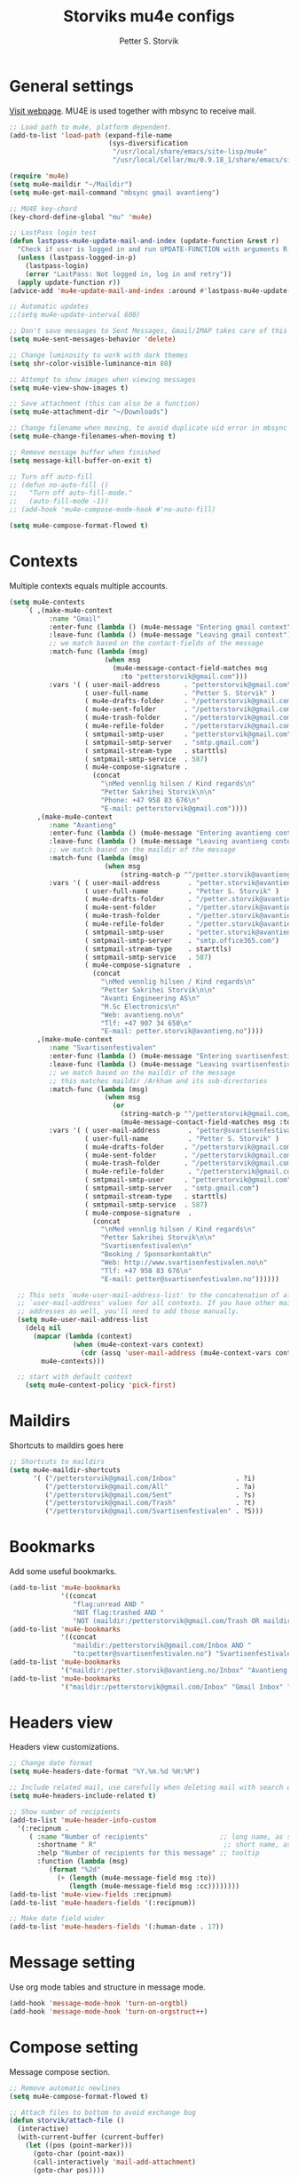 #+TITLE: Storviks mu4e configs
#+AUTHOR: Petter S. Storvik
#+EMAIL: petterstorvik@gmail.com
#+PROPERTY: header-args    :results silent

* General settings
[[http://www.djcbsoftware.nl/code/mu/mu4e.html][Visit webpage]].
MU4E is used together with mbsync to receive mail.

#+begin_src emacs-lisp
  ;; Load path to mu4e, platform dependent.
  (add-to-list 'load-path (expand-file-name
                           (sys-diversification
                            "/usr/local/share/emacs/site-lisp/mu4e"
                            "/usr/local/Cellar/mu/0.9.18_1/share/emacs/site-lisp/mu/mu4e")))

  (require 'mu4e)
  (setq mu4e-maildir "~/Maildir")
  (setq mu4e-get-mail-command "mbsync gmail avantieng")

  ;; MU4E key-chord
  (key-chord-define-global "mu" 'mu4e)

  ;; LastPass login test
  (defun lastpass-mu4e-update-mail-and-index (update-function &rest r)
    "Check if user is logged in and run UPDATE-FUNCTION with arguments R."
    (unless (lastpass-logged-in-p)
      (lastpass-login)
      (error "LastPass: Not logged in, log in and retry"))
    (apply update-function r))
  (advice-add 'mu4e-update-mail-and-index :around #'lastpass-mu4e-update-mail-and-index)

  ;; Automatic updates
  ;;(setq mu4e-update-interval 600)

  ;; Don't save messages to Sent Messages, Gmail/IMAP takes care of this
  (setq mu4e-sent-messages-behavior 'delete)

  ;; Change luminosity to work with dark themes
  (setq shr-color-visible-luminance-min 80)

  ;; Attempt to show images when viewing messages
  (setq mu4e-view-show-images t)

  ;; Save attachment (this can also be a function)
  (setq mu4e-attachment-dir "~/Downloads")

  ;; Change filename when moving, to avoid duplicate uid error in mbsync
  (setq mu4e-change-filenames-when-moving t)

  ;; Remove message buffer when finished
  (setq message-kill-buffer-on-exit t)

  ;; Turn off auto-fill
  ;; (defun no-auto-fill ()
  ;;   "Turn off auto-fill-mode."
  ;;   (auto-fill-mode -1))
  ;; (add-hook 'mu4e-compose-mode-hook #'no-auto-fill)

  (setq mu4e-compose-format-flowed t)

#+end_src

* Contexts
Multiple contexts equals multiple accounts.

#+begin_src emacs-lisp
(setq mu4e-contexts
    `( ,(make-mu4e-context
          :name "Gmail"
          :enter-func (lambda () (mu4e-message "Entering gmail context"))
          :leave-func (lambda () (mu4e-message "Leaving gmail context"))
          ;; we match based on the contact-fields of the message
          :match-func (lambda (msg)
                        (when msg
                          (mu4e-message-contact-field-matches msg
                            :to "petterstorvik@gmail.com")))
          :vars '( ( user-mail-address      . "petterstorvik@gmail.com"  )
                   ( user-full-name         . "Petter S. Storvik" )
                   ( mu4e-drafts-folder     . "/petterstorvik@gmail.com/Drafts")
                   ( mu4e-sent-folder       . "/petterstorvik@gmail.com/Sent")
                   ( mu4e-trash-folder      . "/petterstorvik@gmail.com/Trash")
                   ( mu4e-refile-folder     . "/petterstorvik@gmail.com/All")
                   ( smtpmail-smtp-user     . "petterstorvik@gmail.com")
                   ( smtpmail-smtp-server   . "smtp.gmail.com")
                   ( smtpmail-stream-type   . starttls)
                   ( smtpmail-smtp-service  . 587)
                   ( mu4e-compose-signature .
                     (concat
                       "\nMed vennlig hilsen / Kind regards\n"
                       "Petter Sakrihei Storvik\n\n"
                       "Phone: +47 958 83 676\n"
                       "E-mail: petterstorvik@gmail.com"))))
       ,(make-mu4e-context
          :name "Avantieng"
          :enter-func (lambda () (mu4e-message "Entering avantieng context"))
          :leave-func (lambda () (mu4e-message "Leaving avantieng context"))
          ;; we match based on the maildir of the message
          :match-func (lambda (msg)
                        (when msg
                            (string-match-p "^/petter.storvik@avantieng.no" (mu4e-message-field msg :maildir))))
          :vars '( ( user-mail-address       . "petter.storvik@avantieng.no" )
                   ( user-full-name          . "Petter S. Storvik" )
                   ( mu4e-drafts-folder      . "/petter.storvik@avantieng.no/Drafts")
                   ( mu4e-sent-folder        . "/petter.storvik@avantieng.no/Sent")
                   ( mu4e-trash-folder       . "/petter.storvik@avantieng.no/Trash")
                   ( mu4e-refile-folder      . "/petter.storvik@avantieng.no/Archive")
                   ( smtpmail-smtp-user      . "petter.storvik@avantieng.no")
                   ( smtpmail-smtp-server    . "smtp.office365.com")
                   ( smtpmail-stream-type    . starttls)
                   ( smtpmail-smtp-service   . 587)
                   ( mu4e-compose-signature  .
                     (concat
                       "\nMed vennlig hilsen / Kind regards\n"
                       "Petter Sakrihei Storvik\n\n"
                       "Avanti Engineering AS\n"
                       "M.Sc Electronics\n"
                       "Web: avantieng.no\n"
                       "Tlf: +47 907 34 650\n"
                       "E-mail: petter.storvik@avantieng.no"))))
       ,(make-mu4e-context
          :name "Svartisenfestivalen"
          :enter-func (lambda () (mu4e-message "Entering svartisenfestivalen context"))
          :leave-func (lambda () (mu4e-message "Leaving svartisenfestivalen context"))
          ;; we match based on the maildir of the message
          ;; this matches maildir /Arkham and its sub-directories
          :match-func (lambda (msg)
                        (when msg
                          (or
                            (string-match-p "^/petterstorvik@gmail.com/Svartisenfestivalen" (mu4e-message-field msg :maildir))
                            (mu4e-message-contact-field-matches msg :to "petter@svartisenfestivalen.no"))))
          :vars '( ( user-mail-address       . "petter@svartisenfestivalen.no" )
                   ( user-full-name          . "Petter S. Storvik" )
                   ( mu4e-drafts-folder     . "/petterstorvik@gmail.com/Drafts")
                   ( mu4e-sent-folder       . "/petterstorvik@gmail.com/Sent")
                   ( mu4e-trash-folder      . "/petterstorvik@gmail.com/Trash")
                   ( mu4e-refile-folder      . "/petterstorvik@gmail.com/All")
                   ( smtpmail-smtp-user     . "petterstorvik@gmail.com")
                   ( smtpmail-smtp-server   . "smtp.gmail.com")
                   ( smtpmail-stream-type   . starttls)
                   ( smtpmail-smtp-service  . 587)
                   ( mu4e-compose-signature  .
                     (concat
                       "\nMed vennlig hilsen / Kind regards\n"
                       "Petter Sakrihei Storvik\n\n"
                       "Svartisenfestivalen\n"
                       "Booking / Sponsorkontakt\n"
                       "Web: http://www.svartisenfestivalen.no\n"
                       "Tlf: +47 958 83 676\n"
                       "E-mail: petter@svartisenfestivalen.no"))))))

  ;; This sets `mu4e-user-mail-address-list' to the concatenation of all
  ;; `user-mail-address' values for all contexts. If you have other mail
  ;; addresses as well, you'll need to add those manually.
  (setq mu4e-user-mail-address-list
    (delq nil
      (mapcar (lambda (context)
                (when (mu4e-context-vars context)
                  (cdr (assq 'user-mail-address (mu4e-context-vars context)))))
        mu4e-contexts)))

  ;; start with default context
    (setq mu4e-context-policy 'pick-first)

#+end_src

* Maildirs
Shortcuts to maildirs goes here

#+begin_src emacs-lisp
  ;; Shortcuts to maildirs
  (setq mu4e-maildir-shortcuts
        '( ("/petterstorvik@gmail.com/Inbox"               . ?i)
           ("/petterstorvik@gmail.com/All"                 . ?a)
           ("/petterstorvik@gmail.com/Sent"                . ?s)
           ("/petterstorvik@gmail.com/Trash"               . ?t)
           ("/petterstorvik@gmail.com/Svartisenfestivalen" . ?S)))
#+end_src

* Bookmarks
Add some useful bookmarks.

#+begin_src emacs-lisp
  (add-to-list 'mu4e-bookmarks
               '((concat
                  "flag:unread AND "
                  "NOT flag:trashed AND "
                  "NOT (maildir:/petterstorvik@gmail.com/Trash OR maildir:/petter.storvik@avantieng.no/Trash)") "Unread in inbox" ?i))
  (add-to-list 'mu4e-bookmarks
               '((concat
                  "maildir:/petterstorvik@gmail.com/Inbox AND "
                  "to:petter@svartisenfestivalen.no") "Svartisenfestivalen Inbox" ?3))
  (add-to-list 'mu4e-bookmarks
               '("maildir:/petter.storvik@avantieng.no/Inbox" "Avantieng Inbox" ?2))
  (add-to-list 'mu4e-bookmarks
               '("maildir:/petterstorvik@gmail.com/Inbox" "Gmail Inbox" ?1))
#+end_src

* Headers view
Headers view customizations.

#+begin_src emacs-lisp
  ;; Change date format
  (setq mu4e-headers-date-format "%Y.%m.%d %H:%M")

  ;; Include related mail, use carefully when deleting mail with search queries.
  (setq mu4e-headers-include-related t)

  ;; Show number of recipients
  (add-to-list 'mu4e-header-info-custom
    '(:recipnum .
       ( :name "Number of recipients"                  ;; long name, as seen in the message-view
         :shortname " R"                                ;; short name, as seen in the headers view
         :help "Number of recipients for this message" ;; tooltip
         :function (lambda (msg)
            (format "%2d"
              (+ (length (mu4e-message-field msg :to))
                 (length (mu4e-message-field msg :cc))))))))
  (add-to-list 'mu4e-view-fields :recipnum)
  (add-to-list 'mu4e-headers-fields '(:recipnum))

  ;; Make date field wider
  (add-to-list 'mu4e-headers-fields '(:human-date . 17))
#+end_src

* Message setting
Use org mode tables and structure in message mode.

#+begin_src emacs-lisp
  (add-hook 'message-mode-hook 'turn-on-orgtbl)
  (add-hook 'message-mode-hook 'turn-on-orgstruct++)
#+end_src

* Compose setting
Message compose section.

#+begin_src emacs-lisp
  ;; Remove automatic newlines
  (setq mu4e-compose-format-flowed t)

  ;; Attach files to bottom to avoid exchange bug
  (defun storvik/attach-file ()
    (interactive)
    (with-current-buffer (current-buffer)
      (let ((pos (point-marker)))
        (goto-char (point-max))
        (call-interactively 'mail-add-attachment)
        (goto-char pos))))

  (define-key mu4e-compose-mode-map (kbd "C-c C-a") 'storvik/attach-file)
#+end_src

* SMTP settings
Outgoing SMTP settings, note that username, server address etc. are defined in contexts.

#+begin_src emacs-lisp
  (require 'smtpmail)
  (setq message-send-mail-function 'smtpmail-send-it)
  (setq smtpmail-stream-type 'starttls)
#+end_src

* Confirm sending with yes or no

#+begin_src emacs-lisp
  (add-hook 'message-send-hook
            (lambda ()
              (unless (yes-or-no-p "Are you sure you want to send this?")
                (signal 'quit nil))))
#+end_src

* Notifications
[[https://github.com/iqbalansari/mu4e-alert][Visit webpage]].
=mu4e-alert= sets up mail notifications in modeline.
Can also be used to show system notifications on Mac Os X and Linux.

#+begin_src emacs-lisp
  (use-package mu4e-alert
    :after mu4e
    :init
    (setq mu4e-alert-interesting-mail-query
      (concat
       "flag:unread maildir:/petterstorvik@gmail.com/Inbox "
       "OR "
       "flag:unread maildir:/petter.storvik@avantieng.no/Inbox"))
    :config
    (mu4e-alert-enable-mode-line-display))
#+end_src
* Org integration
Make org capture templates with =%a= include link to selected email in mu4e.

#+begin_src emacs-lisp
  (require 'org-mu4e)
  (setq org-mu4e-link-query-in-headers-mode nil)
#+end_src
